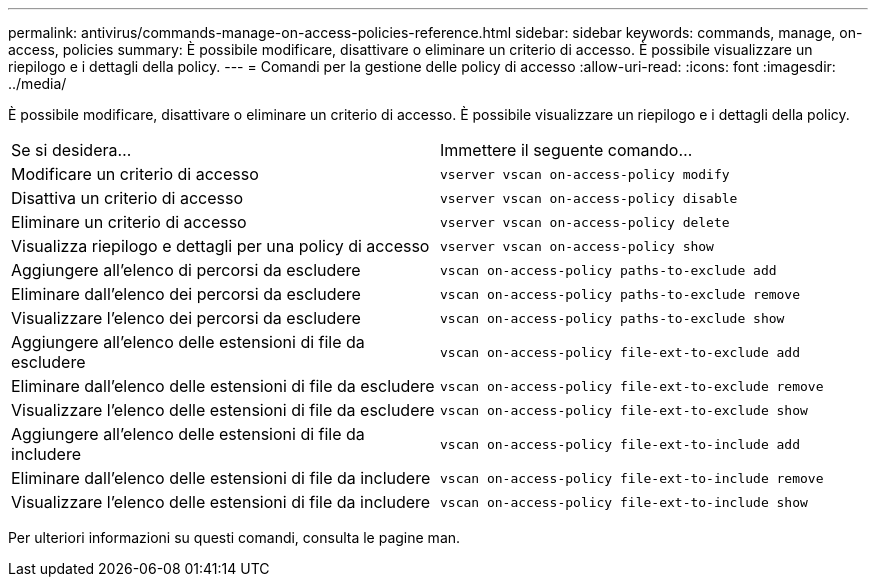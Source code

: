 ---
permalink: antivirus/commands-manage-on-access-policies-reference.html 
sidebar: sidebar 
keywords: commands, manage, on-access, policies 
summary: È possibile modificare, disattivare o eliminare un criterio di accesso. È possibile visualizzare un riepilogo e i dettagli della policy. 
---
= Comandi per la gestione delle policy di accesso
:allow-uri-read: 
:icons: font
:imagesdir: ../media/


[role="lead"]
È possibile modificare, disattivare o eliminare un criterio di accesso. È possibile visualizzare un riepilogo e i dettagli della policy.

|===


| Se si desidera... | Immettere il seguente comando... 


 a| 
Modificare un criterio di accesso
 a| 
`vserver vscan on-access-policy modify`



 a| 
Disattiva un criterio di accesso
 a| 
`vserver vscan on-access-policy disable`



 a| 
Eliminare un criterio di accesso
 a| 
`vserver vscan on-access-policy delete`



 a| 
Visualizza riepilogo e dettagli per una policy di accesso
 a| 
`vserver vscan on-access-policy show`



 a| 
Aggiungere all'elenco di percorsi da escludere
 a| 
`vscan on-access-policy paths-to-exclude add`



 a| 
Eliminare dall'elenco dei percorsi da escludere
 a| 
`vscan on-access-policy paths-to-exclude remove`



 a| 
Visualizzare l'elenco dei percorsi da escludere
 a| 
`vscan on-access-policy paths-to-exclude show`



 a| 
Aggiungere all'elenco delle estensioni di file da escludere
 a| 
`vscan on-access-policy file-ext-to-exclude add`



 a| 
Eliminare dall'elenco delle estensioni di file da escludere
 a| 
`vscan on-access-policy file-ext-to-exclude remove`



 a| 
Visualizzare l'elenco delle estensioni di file da escludere
 a| 
`vscan on-access-policy file-ext-to-exclude show`



 a| 
Aggiungere all'elenco delle estensioni di file da includere
 a| 
`vscan on-access-policy file-ext-to-include add`



 a| 
Eliminare dall'elenco delle estensioni di file da includere
 a| 
`vscan on-access-policy file-ext-to-include remove`



 a| 
Visualizzare l'elenco delle estensioni di file da includere
 a| 
`vscan on-access-policy file-ext-to-include show`

|===
Per ulteriori informazioni su questi comandi, consulta le pagine man.
